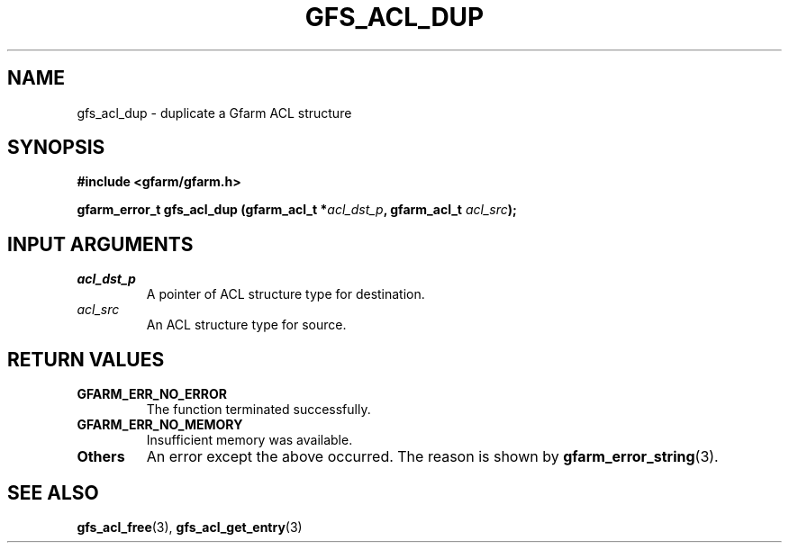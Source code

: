 .\" This manpage has been automatically generated by docbook2man 
.\" from a DocBook document.  This tool can be found at:
.\" <http://shell.ipoline.com/~elmert/comp/docbook2X/> 
.\" Please send any bug reports, improvements, comments, patches, 
.\" etc. to Steve Cheng <steve@ggi-project.org>.
.TH "GFS_ACL_DUP" "3" "21 February 2011" "Gfarm" ""

.SH NAME
gfs_acl_dup \- duplicate a Gfarm ACL structure
.SH SYNOPSIS
.sp
\fB#include <gfarm/gfarm.h>
.sp
gfarm_error_t gfs_acl_dup (gfarm_acl_t *\fIacl_dst_p\fB, gfarm_acl_t \fIacl_src\fB);
\fR
.SH "INPUT ARGUMENTS"
.TP
\fB\fIacl_dst_p\fB\fR
A pointer of ACL structure type for destination.
.TP
\fB\fIacl_src\fB\fR
An ACL structure type for source.
.SH "RETURN VALUES"
.TP
\fBGFARM_ERR_NO_ERROR\fR
The function terminated successfully.
.TP
\fBGFARM_ERR_NO_MEMORY\fR
Insufficient memory was available.
.TP
\fBOthers\fR
An error except the above occurred.  The reason is shown by
\fBgfarm_error_string\fR(3)\&.
.SH "SEE ALSO"
.PP
\fBgfs_acl_free\fR(3),
\fBgfs_acl_get_entry\fR(3)
